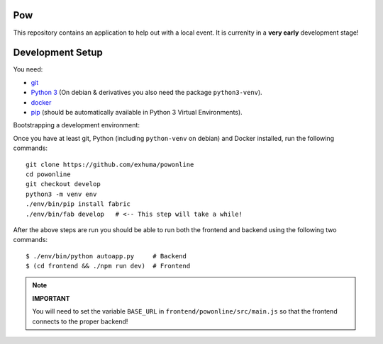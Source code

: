 .. >>> Shields >>>>>>>>>>>>>>>>>>>>>>>>>>>>>>>>>>>>>>>>>>>>>>>>>>>>>>>>>>>>>>>

.. image:: https://travis-ci.org/exhuma/powonline.svg?branch=develop
    :target: https://travis-ci.org/exhuma/powonline

.. <<< Shields <<<<<<<<<<<<<<<<<<<<<<<<<<<<<<<<<<<<<<<<<<<<<<<<<<<<<<<<<<<<<<<

Pow
===

This repository contains an application to help out with a local event. It is
currenlty in a **very early** development stage!


Development Setup
=================

You need:

* `git <https://git-scm.com>`_
* `Python 3 <https://www.python.org>`_ (On debian & derivatives you also need
  the package ``python3-venv``).
* `docker <https://www.docker.com>`_
* `pip <https://pip.pypa.io/en/stable/>`_ (should be automatically available in
  Python 3 Virtual Environments).

Bootstrapping a development environment:

Once you have at least git, Python (including ``python-venv`` on debian) and
Docker installed, run the following commands::

    git clone https://github.com/exhuma/powonline
    cd powonline
    git checkout develop
    python3 -m venv env
    ./env/bin/pip install fabric
    ./env/bin/fab develop   # <-- This step will take a while!

After the above steps are run you should be able to run both the frontend and
backend using the following two commands::

    $ ./env/bin/python autoapp.py     # Backend
    $ (cd frontend && ./npm run dev)  # Frontend


.. note::

    **IMPORTANT**

    You will need to set the variable ``BASE_URL`` in
    ``frontend/powonline/src/main.js`` so that the frontend connects to the
    proper backend!
